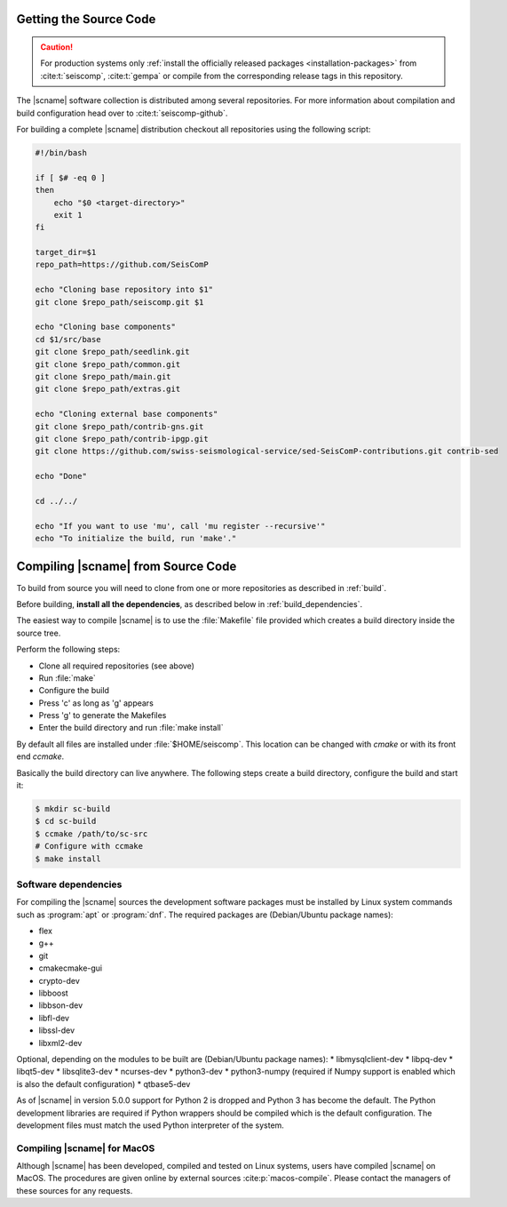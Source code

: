 .. _build:

***********************
Getting the Source Code
***********************

.. caution::

   For production systems only
   :ref:`install the officially released packages <installation-packages>`
   from :cite:t:`seiscomp`, :cite:t:`gempa` or compile from the corresponding
   release tags in this repository.

The |scname| software collection is distributed among several repositories.
For more information about compilation and build configuration head over to
:cite:t:`seiscomp-github`.

For building a complete |scname| distribution checkout all repositories using
the following script:

.. code-block:: sh

   #!/bin/bash

   if [ $# -eq 0 ]
   then
       echo "$0 <target-directory>"
       exit 1
   fi

   target_dir=$1
   repo_path=https://github.com/SeisComP

   echo "Cloning base repository into $1"
   git clone $repo_path/seiscomp.git $1

   echo "Cloning base components"
   cd $1/src/base
   git clone $repo_path/seedlink.git
   git clone $repo_path/common.git
   git clone $repo_path/main.git
   git clone $repo_path/extras.git

   echo "Cloning external base components"
   git clone $repo_path/contrib-gns.git
   git clone $repo_path/contrib-ipgp.git
   git clone https://github.com/swiss-seismological-service/sed-SeisComP-contributions.git contrib-sed

   echo "Done"

   cd ../../

   echo "If you want to use 'mu', call 'mu register --recursive'"
   echo "To initialize the build, run 'make'."


.. _compiling_source:

***********************************
Compiling |scname| from Source Code
***********************************

To build from source you will need to clone from one or more repositories as
described in :ref:`build`.

Before building, **install all the dependencies**,
as described below in :ref:`build_dependencies`.

The easiest way to compile |scname| is to use the :file:`Makefile` file
provided which creates a build directory inside the source tree.

Perform the following steps:

* Clone all required repositories (see above)
* Run :file:`make`
* Configure the build
* Press 'c' as long as 'g' appears
* Press 'g' to generate the Makefiles
* Enter the build directory and run :file:`make install`

By default all files are installed under :file:`$HOME/seiscomp`.
This location can be changed with `cmake` or with its front end `ccmake`.

Basically the build directory can live anywhere. The following steps create
a build directory, configure the build and start it:

.. code-block:: sh

   $ mkdir sc-build
   $ cd sc-build
   $ ccmake /path/to/sc-src
   # Configure with ccmake
   $ make install


.. _build_dependencies:

Software dependencies
=====================

For compiling the |scname| sources the development software packages must be
installed by Linux system commands such as :program:`apt` or :program:`dnf`.
The required packages are (Debian/Ubuntu package names):

* flex
* g++
* git
* cmakecmake-gui
* crypto-dev
* libboost
* libbson-dev
* libfl-dev
* libssl-dev
* libxml2-dev

Optional, depending on the modules to be built are (Debian/Ubuntu package names):
* libmysqlclient-dev
* libpq-dev
* libqt5-dev
* libsqlite3-dev
* ncurses-dev
* python3-dev
* python3-numpy (required if Numpy support is enabled which is also the default configuration)
* qtbase5-dev

As of |scname| in version 5.0.0 support for Python 2 is dropped and Python 3 has
become the default.
The Python development libraries are required if Python wrappers should be
compiled which is the default configuration. The development files must
match the used Python interpreter of the system.


Compiling |scname| for MacOS
============================

Although |scname| has been developed, compiled and tested on Linux systems,
users have compiled |scname| on MacOS.
The procedures are given online by external sources :cite:p:`macos-compile`.
Please contact the managers of these sources for any requests.
